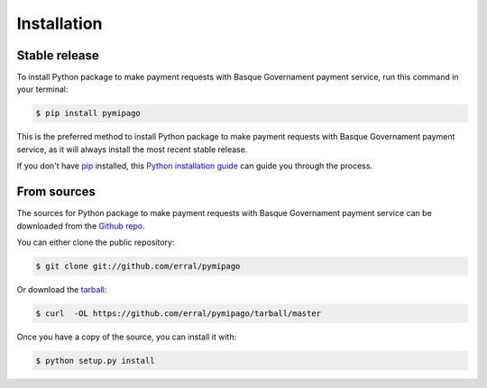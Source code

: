 .. highlight:: shell

============
Installation
============


Stable release
--------------

To install Python package to make payment requests with Basque Governament payment service, run this command in your terminal:

.. code-block:: console

    $ pip install pymipago

This is the preferred method to install Python package to make payment requests with Basque Governament payment service, as it will always install the most recent stable release.

If you don't have `pip`_ installed, this `Python installation guide`_ can guide
you through the process.

.. _pip: https://pip.pypa.io
.. _Python installation guide: http://docs.python-guide.org/en/latest/starting/installation/


From sources
------------

The sources for Python package to make payment requests with Basque Governament payment service can be downloaded from the `Github repo`_.

You can either clone the public repository:

.. code-block:: console

    $ git clone git://github.com/erral/pymipago

Or download the `tarball`_:

.. code-block:: console

    $ curl  -OL https://github.com/erral/pymipago/tarball/master

Once you have a copy of the source, you can install it with:

.. code-block:: console

    $ python setup.py install


.. _Github repo: https://github.com/erral/pymipago
.. _tarball: https://github.com/erral/pymipago/tarball/master
